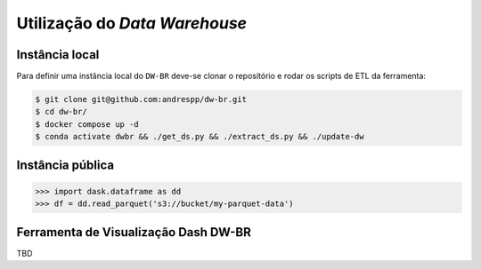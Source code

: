 Utilização do *Data Warehouse*
==============================

.. _installation:

Instância local
----------------

Para definir uma instância local do ``DW-BR`` deve-se clonar o repositório e
rodar os scripts de ETL da ferramenta:

.. code-block:: console

   $ git clone git@github.com:andrespp/dw-br.git
   $ cd dw-br/
   $ docker compose up -d
   $ conda activate dwbr && ./get_ds.py && ./extract_ds.py && ./update-dw

Instância pública
-----------------

>>> import dask.dataframe as dd
>>> df = dd.read_parquet('s3://bucket/my-parquet-data')

Ferramenta de Visualização Dash DW-BR
-------------------------------------

TBD

